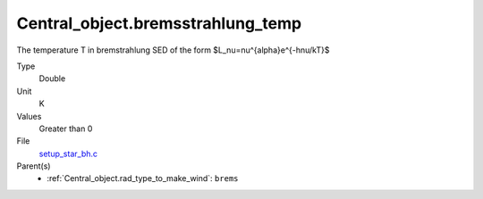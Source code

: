 Central_object.bremsstrahlung_temp
==================================
The temperature T in bremstrahlung SED of the form
$L_\nu=\nu^{\alpha}e^{-h\nu/kT}$

Type
  Double

Unit
  K

Values
  Greater than 0

File
  `setup_star_bh.c <https://github.com/agnwinds/python/blob/master/source/setup_star_bh.c>`_


Parent(s)
  * :ref:`Central_object.rad_type_to_make_wind`: ``brems``



